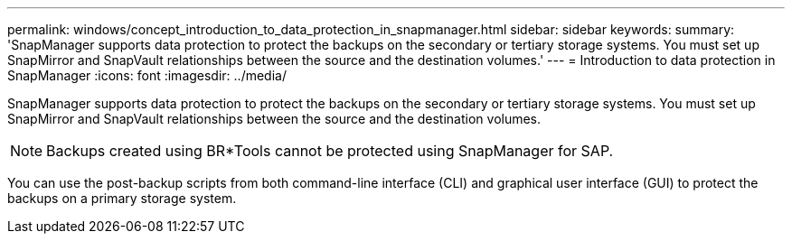 ---
permalink: windows/concept_introduction_to_data_protection_in_snapmanager.html
sidebar: sidebar
keywords: 
summary: 'SnapManager supports data protection to protect the backups on the secondary or tertiary storage systems. You must set up SnapMirror and SnapVault relationships between the source and the destination volumes.'
---
= Introduction to data protection in SnapManager
:icons: font
:imagesdir: ../media/

[.lead]
SnapManager supports data protection to protect the backups on the secondary or tertiary storage systems. You must set up SnapMirror and SnapVault relationships between the source and the destination volumes.

NOTE: Backups created using BR*Tools cannot be protected using SnapManager for SAP.

You can use the post-backup scripts from both command-line interface (CLI) and graphical user interface (GUI) to protect the backups on a primary storage system.
